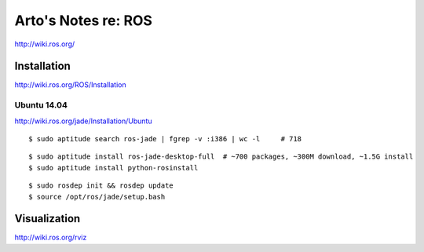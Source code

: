 ********************
Arto's Notes re: ROS
********************

http://wiki.ros.org/

Installation
============

http://wiki.ros.org/ROS/Installation

Ubuntu 14.04
------------

http://wiki.ros.org/jade/Installation/Ubuntu

::

   $ sudo aptitude search ros-jade | fgrep -v :i386 | wc -l     # 718

::

   $ sudo aptitude install ros-jade-desktop-full  # ~700 packages, ~300M download, ~1.5G install
   $ sudo aptitude install python-rosinstall

::

   $ sudo rosdep init && rosdep update
   $ source /opt/ros/jade/setup.bash

Visualization
=============

http://wiki.ros.org/rviz
